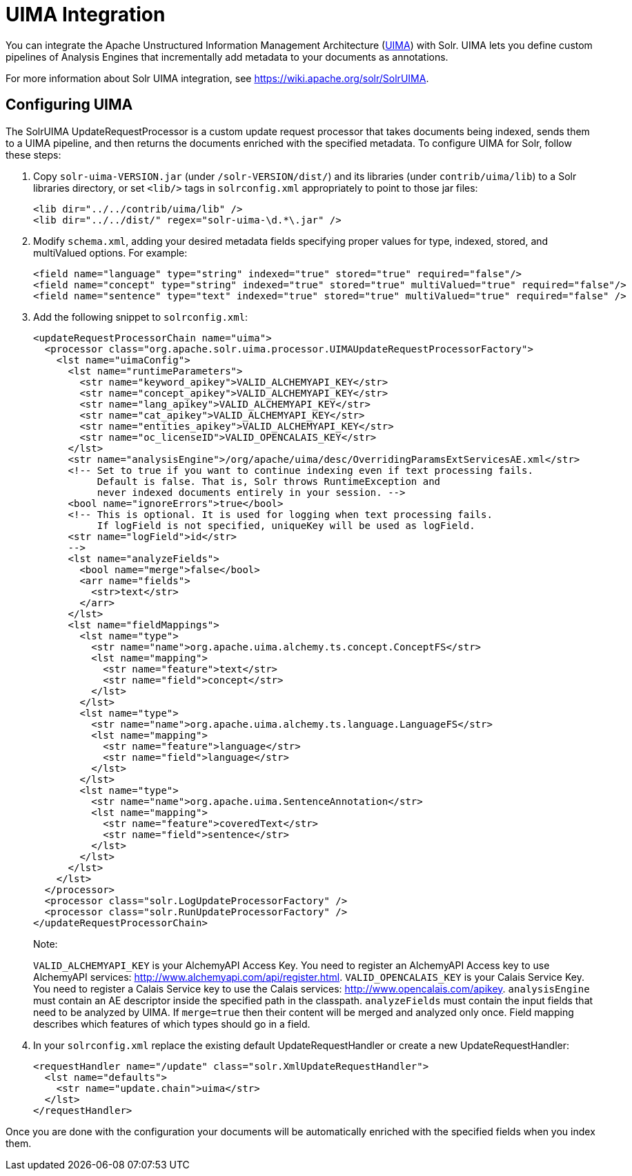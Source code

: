 UIMA Integration
================
:page-shortname: uima-integration
:page-permalink: uima-integration.html

You can integrate the Apache Unstructured Information Management Architecture (https://uima.apache.org/[UIMA]) with Solr. UIMA lets you define custom pipelines of Analysis Engines that incrementally add metadata to your documents as annotations.

For more information about Solr UIMA integration, see https://wiki.apache.org/solr/SolrUIMA.

[[UIMAIntegration-ConfiguringUIMA]]
== Configuring UIMA

The SolrUIMA UpdateRequestProcessor is a custom update request processor that takes documents being indexed, sends them to a UIMA pipeline, and then returns the documents enriched with the specified metadata. To configure UIMA for Solr, follow these steps:

1.  Copy `solr-uima-VERSION.jar` (under `/solr-VERSION/dist/`) and its libraries (under `contrib/uima/lib`) to a Solr libraries directory, or set `<lib/>` tags in `solrconfig.xml` appropriately to point to those jar files:
+
[source,xml]
----
<lib dir="../../contrib/uima/lib" />
<lib dir="../../dist/" regex="solr-uima-\d.*\.jar" />
----
2.  Modify `schema.xml`, adding your desired metadata fields specifying proper values for type, indexed, stored, and multiValued options. For example:
+
[source,xml]
----
<field name="language" type="string" indexed="true" stored="true" required="false"/>
<field name="concept" type="string" indexed="true" stored="true" multiValued="true" required="false"/>
<field name="sentence" type="text" indexed="true" stored="true" multiValued="true" required="false" />
----
3.  Add the following snippet to `solrconfig.xml`:
+
[source,xml]
----
<updateRequestProcessorChain name="uima">
  <processor class="org.apache.solr.uima.processor.UIMAUpdateRequestProcessorFactory">
    <lst name="uimaConfig">
      <lst name="runtimeParameters">
        <str name="keyword_apikey">VALID_ALCHEMYAPI_KEY</str>
        <str name="concept_apikey">VALID_ALCHEMYAPI_KEY</str>
        <str name="lang_apikey">VALID_ALCHEMYAPI_KEY</str>
        <str name="cat_apikey">VALID_ALCHEMYAPI_KEY</str>
        <str name="entities_apikey">VALID_ALCHEMYAPI_KEY</str>
        <str name="oc_licenseID">VALID_OPENCALAIS_KEY</str>
      </lst>
      <str name="analysisEngine">/org/apache/uima/desc/OverridingParamsExtServicesAE.xml</str>
      <!-- Set to true if you want to continue indexing even if text processing fails.
           Default is false. That is, Solr throws RuntimeException and
           never indexed documents entirely in your session. -->
      <bool name="ignoreErrors">true</bool>
      <!-- This is optional. It is used for logging when text processing fails.
           If logField is not specified, uniqueKey will be used as logField.
      <str name="logField">id</str>
      -->
      <lst name="analyzeFields">
        <bool name="merge">false</bool>
        <arr name="fields">
          <str>text</str>
        </arr>
      </lst>
      <lst name="fieldMappings">
        <lst name="type">
          <str name="name">org.apache.uima.alchemy.ts.concept.ConceptFS</str>
          <lst name="mapping">
            <str name="feature">text</str>
            <str name="field">concept</str>
          </lst>
        </lst>
        <lst name="type">
          <str name="name">org.apache.uima.alchemy.ts.language.LanguageFS</str>
          <lst name="mapping">
            <str name="feature">language</str>
            <str name="field">language</str>
          </lst>
        </lst>
        <lst name="type">
          <str name="name">org.apache.uima.SentenceAnnotation</str>
          <lst name="mapping">
            <str name="feature">coveredText</str>
            <str name="field">sentence</str>
          </lst>
        </lst>
      </lst>
    </lst>
  </processor>
  <processor class="solr.LogUpdateProcessorFactory" />
  <processor class="solr.RunUpdateProcessorFactory" />
</updateRequestProcessorChain>
----
+
Note:
+
`VALID_ALCHEMYAPI_KEY` is your AlchemyAPI Access Key. You need to register an AlchemyAPI Access key to use AlchemyAPI services: http://www.alchemyapi.com/api/register.html. `VALID_OPENCALAIS_KEY` is your Calais Service Key. You need to register a Calais Service key to use the Calais services: http://www.opencalais.com/apikey. `analysisEngine` must contain an AE descriptor inside the specified path in the classpath. `analyzeFields` must contain the input fields that need to be analyzed by UIMA. If `merge=true` then their content will be merged and analyzed only once. Field mapping describes which features of which types should go in a field.
4.  In your `solrconfig.xml` replace the existing default UpdateRequestHandler or create a new UpdateRequestHandler:
+
[source,xml]
----
<requestHandler name="/update" class="solr.XmlUpdateRequestHandler">
  <lst name="defaults">
    <str name="update.chain">uima</str>
  </lst>
</requestHandler>
----

Once you are done with the configuration your documents will be automatically enriched with the specified fields when you index them.
